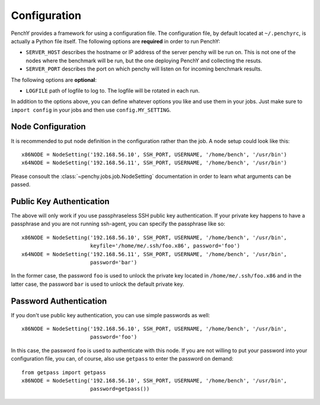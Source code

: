 Configuration
=============
PenchY provides a framework for using a configuration file. The configuration
file, by default located at ``~/.penchyrc``, is actually a Python file itself.
The following options are **required** in order to run PenchY:

* ``SERVER_HOST`` describes the hostname or IP address of the server penchy will be run on.
  This is not one of the nodes where the benchmark will be run, but the one deploying
  PenchY and collecting the resuts.
* ``SERVER_PORT`` describes the port on which penchy will listen on for incoming
  benchmark results.

The following options are **optional**:

* ``LOGFILE`` path of logfile to log to. The logfile will be rotated in each run.

In addition to the options above, you can define whatever options you like and
use them in your jobs. Just make sure to ``import config`` in your jobs and then
use ``config.MY_SETTING``.

Node Configuration
-------------------

It is recommended to put node definition in the configuration rather than
the job. A node setup could look like this::

    x86NODE = NodeSetting('192.168.56.10', SSH_PORT, USERNAME, '/home/bench', '/usr/bin')
    x64NODE = NodeSetting('192.168.56.11', SSH_PORT, USERNAME, '/home/bench', '/usr/bin')

Please consoult the :class:`~penchy.jobs.job.NodeSetting` documentation in order
to learn what arguments can be passed.

Public Key Authentication
-------------------------

The above will only work if you use passphraseless SSH public key authentication. If your
private key happens to have a passphrase and you are not running ssh-agent, you can
specify the passphrase like so::

    x86NODE = NodeSetting('192.168.56.10', SSH_PORT, USERNAME, '/home/bench', '/usr/bin',
                          keyfile='/home/me/.ssh/foo.x86', password='foo')
    x64NODE = NodeSetting('192.168.56.11', SSH_PORT, USERNAME, '/home/bench', '/usr/bin',
                          password='bar')

In the former case, the password ``foo`` is used to unlock the private key located in
``/home/me/.ssh/foo.x86`` and in the latter case, the password ``bar`` is used to unlock
the default private key.

Password Authentication
-----------------------

If you don't use public key authentication, you can use simple passwords as well::

    x86NODE = NodeSetting('192.168.56.10', SSH_PORT, USERNAME, '/home/bench', '/usr/bin',
                          password='foo')

In this case, the password ``foo`` is used to authenticate with this node. If you are
not willing to put your password into your configuration file, you can, of course, also
use ``getpass`` to enter the password on demand::

    from getpass import getpass
    x86NODE = NodeSetting('192.168.56.10', SSH_PORT, USERNAME, '/home/bench', '/usr/bin',
                          password=getpass())

